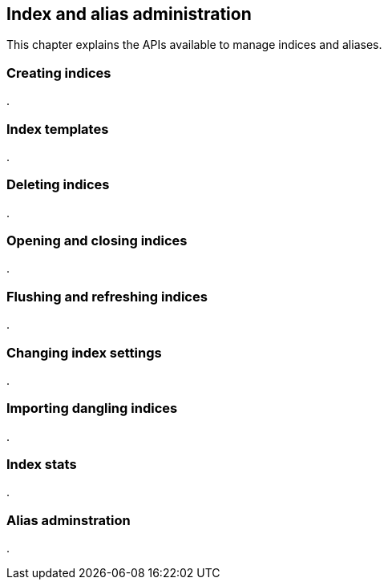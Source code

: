 [[index-admin]]
== Index and alias administration

This chapter explains the APIs available to manage indices and aliases.

=== Creating indices
.

=== Index templates
.

=== Deleting indices
.

=== Opening and closing indices
.

=== Flushing and refreshing indices
.

=== Changing index settings
.

=== Importing dangling indices
.

=== Index stats
.

=== Alias adminstration
.



